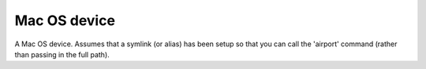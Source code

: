 Mac OS device
=============

A Mac OS device. Assumes that a symlink (or alias) has been setup so that you can call the 'airport' command (rather than passing in the full path).



.. uml::

   BaseDevice <|-- MacDevice
   MacDevice o- AirportCommand
   MacDevice o- Svc
   
.. module:: apetools.devices.macdevice
.. autosummary::
   :toctree: api

   MacDevice
   MacDevice.airport
   MacDevice.channel
   MacDevice.rssi
   MacDevice.bitrate
   MacDevice.noise
   MacDevice.ssid
   MacDevice.bssid
   MacDevice.mac_address
   MacDevice.wifi_control
   MacDevice.connection
   MacDevice.wake_screen
   MacDevice.display
   MacDevice.disable_wifi
   MacDevice.enable_wifi
   MacDevice.get_wifi_info
   MacDevice.log

